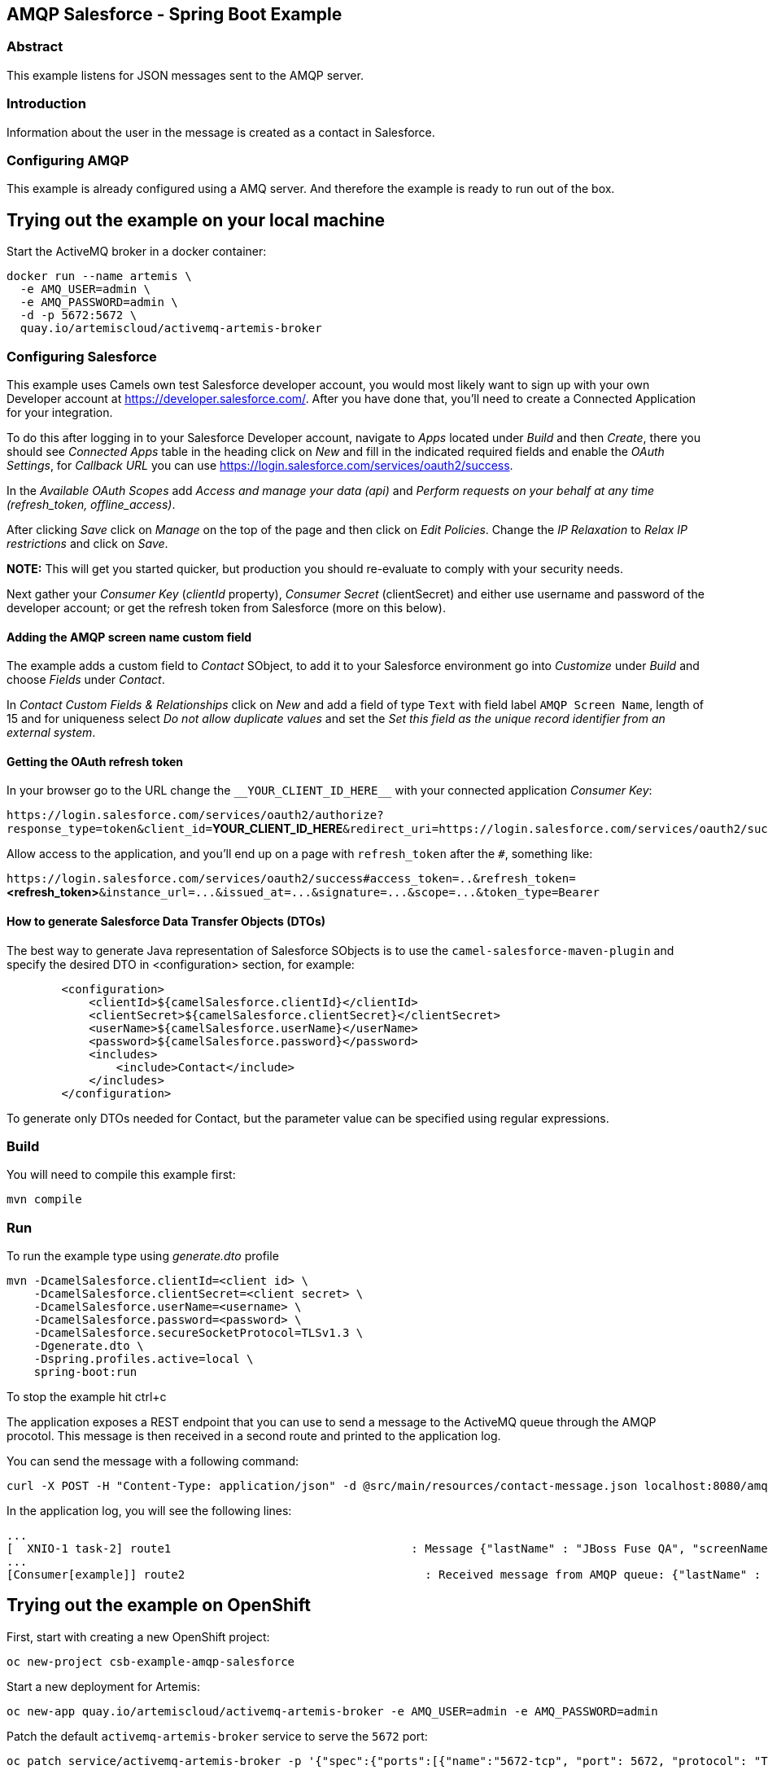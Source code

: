== AMQP Salesforce - Spring Boot Example

=== Abstract

This example listens for JSON messages sent to the AMQP server.

=== Introduction

Information about the user in the message is created as a contact in Salesforce.

=== Configuring AMQP

This example is already configured using a AMQ server. And therefore the example is ready to run
out of the box.

== Trying out the example on your local machine

Start the ActiveMQ broker in a docker container:

----
docker run --name artemis \
  -e AMQ_USER=admin \
  -e AMQ_PASSWORD=admin \
  -d -p 5672:5672 \
  quay.io/artemiscloud/activemq-artemis-broker
----

=== Configuring Salesforce

This example uses Camels own test Salesforce developer account, you
would most likely want to sign up with your own Developer account at
https://developer.salesforce.com/. After you have done that, you’ll need
to create a Connected Application for your integration.

To do this after logging in to your Salesforce Developer account,
navigate to _Apps_ located under _Build_ and then _Create_, there you
should see _Connected Apps_ table in the heading click on _New_ and fill
in the indicated required fields and enable the _OAuth Settings_, for
_Callback URL_ you can use
https://login.salesforce.com/services/oauth2/success.

In the _Available OAuth Scopes_ add _Access and manage your data (api)_
and _Perform requests on your behalf at any time (refresh_token,
offline_access)_.

After clicking _Save_ click on _Manage_ on the top of the page and then
click on _Edit Policies_. Change the _IP Relaxation_ to _Relax IP
restrictions_ and click on _Save_.

*NOTE:* This will get you started quicker, but production you should
re-evaluate to comply with your security needs.

Next gather your _Consumer Key_ (_clientId_ property), _Consumer Secret_
(clientSecret) and either use username and password of the developer
account; or get the refresh token from Salesforce (more on this below).

==== Adding the AMQP screen name custom field

The example adds a custom field to _Contact_ SObject, to add it to your
Salesforce environment go into _Customize_ under _Build_ and choose
_Fields_ under _Contact_.

In _Contact Custom Fields & Relationships_ click on _New_ and add a
field of type `+Text+` with field label `+AMQP Screen Name+`, length
of 15 and for uniqueness select _Do not allow duplicate values_ and set
the _Set this field as the unique record identifier from an external
system_.

==== Getting the OAuth refresh token

In your browser go to the URL change the `+__YOUR_CLIENT_ID_HERE__+`
with your connected application _Consumer Key_:

`+https://login.salesforce.com/services/oauth2/authorize?response_type=token&client_id=+`**YOUR_CLIENT_ID_HERE**`+&redirect_uri=https://login.salesforce.com/services/oauth2/success&display=touch+`

Allow access to the application, and you’ll end up on a page with
`+refresh_token+` after the `+#+`, something like:

`+https://login.salesforce.com/services/oauth2/success#access_token=..&refresh_token=+`**<refresh_token>**`+&instance_url=...&issued_at=...&signature=...&scope=...&token_type=Bearer+`

==== How to generate Salesforce Data Transfer Objects (DTOs)

The best way to generate Java representation of Salesforce SObjects is
to use the `+camel-salesforce-maven-plugin+` and specify the desired DTO in <configuration> section, for example:

....
        <configuration>
            <clientId>${camelSalesforce.clientId}</clientId>
            <clientSecret>${camelSalesforce.clientSecret}</clientSecret>
            <userName>${camelSalesforce.userName}</userName>
            <password>${camelSalesforce.password}</password>
            <includes>
                <include>Contact</include>
            </includes>
        </configuration>
....

To generate only DTOs needed for Contact, but the parameter value can be
specified using regular expressions.

=== Build

You will need to compile this example first:

....
mvn compile
....

=== Run

To run the example type using _generate.dto_ profile

....
mvn -DcamelSalesforce.clientId=<client id> \
    -DcamelSalesforce.clientSecret=<client secret> \
    -DcamelSalesforce.userName=<username> \
    -DcamelSalesforce.password=<password> \
    -DcamelSalesforce.secureSocketProtocol=TLSv1.3 \
    -Dgenerate.dto \
    -Dspring.profiles.active=local \
    spring-boot:run
....

To stop the example hit ctrl+c

The application exposes a REST endpoint that you can use to send a message to the ActiveMQ queue through the AMQP procotol. This message is then received in a second route and printed to the application log.

You can send the message with a following command:

----
curl -X POST -H "Content-Type: application/json" -d @src/main/resources/contact-message.json localhost:8080/amqp/
----

In the application log, you will see the following lines:

----
...
[  XNIO-1 task-2] route1                                   : Message {"lastName" : "JBoss Fuse QA", "screenName" : "Camel For Spring Boot"} sent to AMQP queue
...
[Consumer[example]] route2                                   : Received message from AMQP queue: {"lastName" : "JBoss Fuse QA", "screenName" : "Camel For Spring Boot"}
----

== Trying out the example on OpenShift

First, start with creating a new OpenShift project:

----
oc new-project csb-example-amqp-salesforce
----

Start a new deployment for Artemis:

----
oc new-app quay.io/artemiscloud/activemq-artemis-broker -e AMQ_USER=admin -e AMQ_PASSWORD=admin
----

Patch the default `activemq-artemis-broker` service to serve the `5672` port:

----
oc patch service/activemq-artemis-broker -p '{"spec":{"ports":[{"name":"5672-tcp", "port": 5672, "protocol": "TCP", "targetPort": 5672}]}}'
----

=== How to run

The application is deployed using the `openshift-maven-plugin` that takes care of creating all the necessary OpenShift resources.

Simply use the following command to deploy the application:

----
To run the example type using _generate.dto_ profile

....
mvn clean package -DcamelSalesforce.clientId=<client id> \
    -DcamelSalesforce.clientSecret=<client secret> \
    -DcamelSalesforce.userName=<username> \
    -DcamelSalesforce.password=<password> \
    -DcamelSalesforce.secureSocketProtocol=TLSv1.3 \
    -DcamelSalesforce.namespace=csb-example-amqp-salesforce \
    -Dgenerate.dto \
    -Dspring.profiles.active=openshift \
    spring-boot:repackage -Popenshift
....
----

After the application pod reaches the `Ready` state, you can try the same steps as in the local machine deployment.

To send the message to the application use:

----
curl -X POST -H "Content-Type: application/json" -d @src/main/resources/contact-message.json http://$(oc get route camel-example-spring-boot-amqp-salesforce -o jsonpath='{.spec.host}')/amqp/
----

To view the application logs, use `oc logs dc/camel-example-spring-boot-amqp-salesforce`


=== Help and contributions

If you hit any problem using Camel or have some feedback, then please
https://camel.apache.org/support.html[let us know].

We also love contributors, so
https://camel.apache.org/contributing.html[get involved] :-)

The Camel riders!
